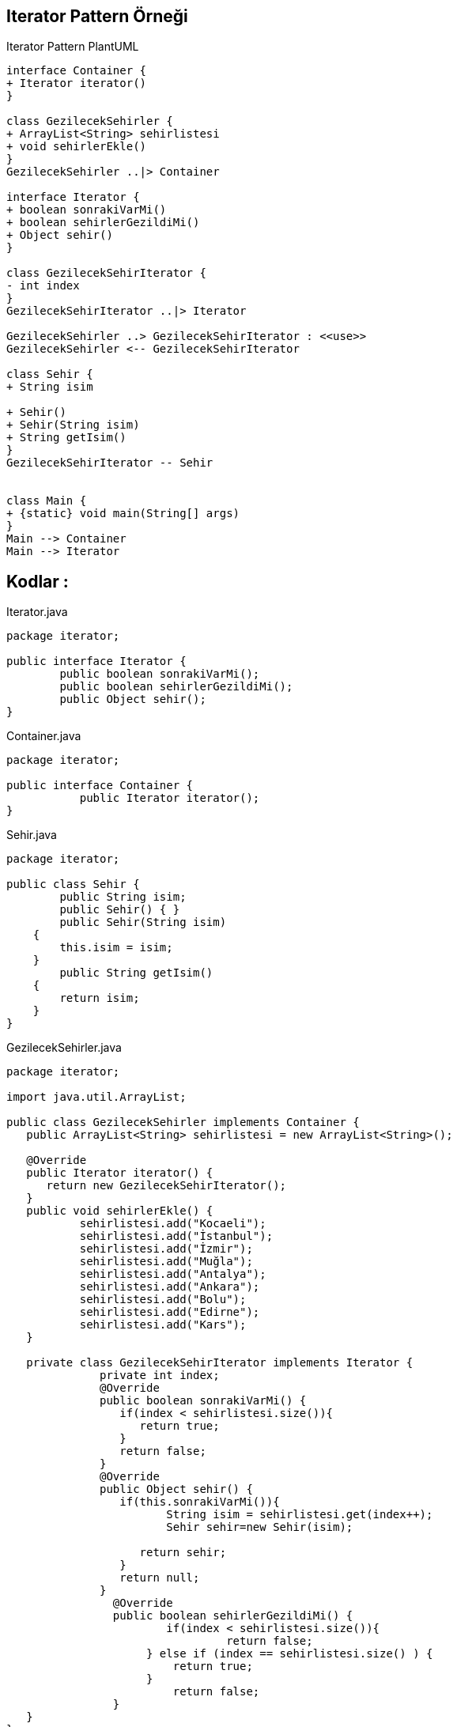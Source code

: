 == Iterator Pattern Örneği

.Iterator Pattern PlantUML
[plantuml, iterator , png]      
....
interface Container {
+ Iterator iterator()
}

class GezilecekSehirler {
+ ArrayList<String> sehirlistesi
+ void sehirlerEkle()
}
GezilecekSehirler ..|> Container

interface Iterator {
+ boolean sonrakiVarMi()
+ boolean sehirlerGezildiMi()
+ Object sehir()
}

class GezilecekSehirIterator {
- int index
}
GezilecekSehirIterator ..|> Iterator

GezilecekSehirler ..> GezilecekSehirIterator : <<use>>
GezilecekSehirler <-- GezilecekSehirIterator

class Sehir {
+ String isim

+ Sehir() 	
+ Sehir(String isim) 
+ String getIsim() 
}
GezilecekSehirIterator -- Sehir


class Main {
+ {static} void main(String[] args)
}
Main --> Container
Main --> Iterator

....


== Kodlar :

****
.Iterator.java
[source,java]
----
package iterator;

public interface Iterator {
	public boolean sonrakiVarMi();
	public boolean sehirlerGezildiMi();
	public Object sehir();
}
----
****

****
.Container.java
[source,java]
----
package iterator;

public interface Container {
	   public Iterator iterator();
}
----
****

****
.Sehir.java
[source,java]
----
package iterator;

public class Sehir {
	public String isim;
	public Sehir() { }	
	public Sehir(String isim) 
    { 
        this.isim = isim; 
    } 
	public String getIsim() 
    { 
        return isim; 
    } 
}

----
****

****
.GezilecekSehirler.java
[source,java]
----
package iterator;

import java.util.ArrayList; 

public class GezilecekSehirler implements Container {
   public ArrayList<String> sehirlistesi = new ArrayList<String>();
	
   @Override
   public Iterator iterator() {
      return new GezilecekSehirIterator();
   }
   public void sehirlerEkle() {
	   sehirlistesi.add("Kocaeli");
	   sehirlistesi.add("İstanbul");
	   sehirlistesi.add("İzmir");
	   sehirlistesi.add("Muğla");
	   sehirlistesi.add("Antalya");
	   sehirlistesi.add("Ankara");
	   sehirlistesi.add("Bolu");
	   sehirlistesi.add("Edirne");
	   sehirlistesi.add("Kars");
   }
	   
   private class GezilecekSehirIterator implements Iterator {
	      private int index;
	      @Override
	      public boolean sonrakiVarMi() {
	    	 if(index < sehirlistesi.size()){
	            return true;
	         }
	         return false;
	      }
	      @Override
	      public Object sehir() {
	         if(this.sonrakiVarMi()){
	        	String isim = sehirlistesi.get(index++);
	        	Sehir sehir=new Sehir(isim);
	        	
	            return sehir;
	         }
	         return null;
	      }
		@Override
		public boolean sehirlerGezildiMi() {
			if(index < sehirlistesi.size()){
				 return false;
		     } else if (index == sehirlistesi.size() ) {    
		    	 return true;
		     }
			 return false;
		}		
   }
}
----
****

****
.Main.java
[source,java]
----
package iterator;
public class Main {
	public static void main(String[] args) {
		  
	      GezilecekSehirler gezilecek = new GezilecekSehirler();
	      gezilecek.sehirlerEkle();
	        
	      System.out.println("Gezinme islemi baslasin\n");
	       
	      Iterator iterator = gezilecek.iterator();
	      
	      while (iterator.sonrakiVarMi()) {
	    	  Sehir s1 = (Sehir)iterator.sehir();
 	          System.out.println("Gezilen sehir adi : " + s1.getIsim());
 	          
 	          if(!iterator.sehirlerGezildiMi()) {
 	        	 System.out.println("Gezinme islemi tamamlanmadi\n");
 	          }else {
 	        	 System.out.println("Gezinme islemi tamamlandi\n");
 	          }
	      }     
	}
}
----
****